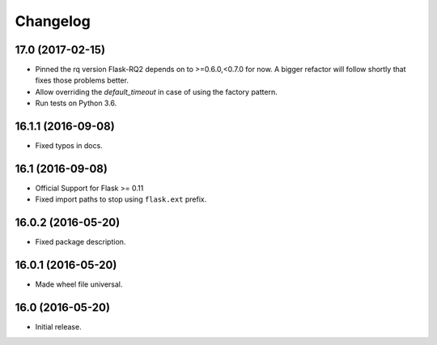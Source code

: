 Changelog
---------

.. snip

17.0 (2017-02-15)
~~~~~~~~~~~~~~~~~

- Pinned the rq version Flask-RQ2 depends on to >=0.6.0,<0.7.0 for now.
  A bigger refactor will follow shortly that fixes those problems better.

- Allow overriding the `default_timeout` in case of using the
  factory pattern.

- Run tests on Python 3.6.

16.1.1 (2016-09-08)
~~~~~~~~~~~~~~~~~~~

- Fixed typos in docs.

16.1 (2016-09-08)
~~~~~~~~~~~~~~~~~

- Official Support for Flask >= 0.11

- Fixed import paths to stop using ``flask.ext`` prefix.

16.0.2 (2016-05-20)
~~~~~~~~~~~~~~~~~~~

- Fixed package description.

16.0.1 (2016-05-20)
~~~~~~~~~~~~~~~~~~~

- Made wheel file universal.

16.0 (2016-05-20)
~~~~~~~~~~~~~~~~~

- Initial release.
